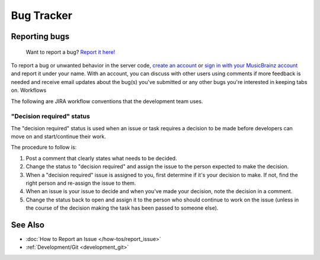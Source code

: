.. MusicBrainz Documentation Project

Bug Tracker
======

Reporting bugs
--------------

    Want to report a bug? `Report it here! <https://tickets.metabrainz.org/secure/CreateIssue!default.jspa>`_

To report a bug or unwanted behavior in the server code, `create an account <https://tickets.metabrainz.org/secure/Signup!default.jspa>`_ or `sign in with your MusicBrainz account <https://tickets.metabrainz.org/login.jsp>`_ and report it under your name. With an account, you can discuss with other users using comments if more feedback is needed and receive email updates about the bug(s) you've submitted or any other bugs you're interested in keeping tabs on.
Workflows

The following are JIRA workflow conventions that the development team uses.

"Decision required" status
^^^^^^^^^^^^^^^^^^^^^^^^^^

The "decision required" status is used when an issue or task requires a decision to be made before developers can move on and start/continue their work.

The procedure to follow is:

#. Post a comment that clearly states what needs to be decided.
#. Change the status to "decision required" and assign the issue to the person expected to make the decision.
#. When a "decision required" issue is assigned to you, first determine if it's your decision to make. If not, find the right person and re-assign the issue to them.
#. When an issue is your issue to decide and when you've made your decision, note the decision in a comment.
#. Change the status back to open and assign it to the person who should continue to work on the issue (unless in the course of the decision making the task has been passed to someone else).

See Also
--------

* :doc:`How to Report an Issue </how-tos/report_issue>`
* :ref:`Development/Git <development_git>`